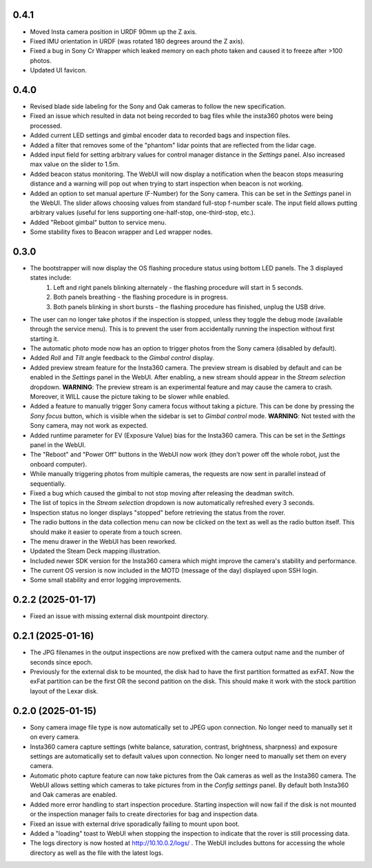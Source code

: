 0.4.1
-----------
* Moved Insta camera position in URDF 90mm up the Z axis.
* Fixed IMU orientation in URDF (was rotated 180 degrees around the Z axis).
* Fixed a bug in Sony Cr Wrapper which leaked memory on each photo taken and caused it to freeze after >100 photos.
* Updated UI favicon.

0.4.0
-----------
* Revised blade side labeling for the Sony and Oak cameras to follow the new specification.
* Fixed an issue which resulted in data not being recorded to bag files while the insta360 photos were being processed.
* Added current LED settings and gimbal encoder data to recorded bags and inspection files.
* Added a filter that removes some of the "phantom" lidar points that are reflected from the lidar cage.
* Added input field for setting arbitrary values for control manager distance in the `Settings` panel. Also increased max value on the slider to 1.5m.
* Added beacon status monitoring. The WebUI will now display a notification when the beacon stops measuring distance and a warning will pop out when trying to start inspection when beacon is not working.
* Added an option to set manual aperture (F-Number) for the Sony camera. This can be set in the `Settings` panel in the WebUI. The slider allows choosing values from standard full-stop f-number scale. The input field allows putting arbitrary values (useful for lens supporting one-half-stop, one-third-stop, etc.).
* Added "Reboot gimbal" button to service menu.
* Some stability fixes to Beacon wrapper and Led wrapper nodes.

0.3.0
-----------
* The bootstrapper will now display the OS flashing procedure status using bottom LED panels. The 3 displayed states include:
    1. Left and right panels blinking alternately - the flashing procedure will start in 5 seconds.
    2. Both panels breathing - the flashing procedure is in progress.
    3. Both panels blinking in short bursts - the flashing procedure has finished, unplug the USB drive.
* The user can no longer take photos if the inspection is stopped, unless they toggle the debug mode (available through the service menu). This is to prevent the user from accidentally running the inspection without first starting it.
* The automatic photo mode now has an option to trigger photos from the Sony camera (disabled by default).
* Added `Roll` and `Tilt` angle feedback to the `Gimbal control` display.
* Added preview stream feature for the Insta360 camera. The preview stream is disabled by default and can be enabled in the `Settings` panel in the WebUI. After enabling, a new stream should appear in the `Stream selection` dropdown. **WARNING**: The preview stream is an experimental feature and may cause the camera to crash. Moreover, it WILL cause the picture taking to be slower while enabled.
* Added a feature to manually trigger Sony camera focus without taking a picture. This can be done by pressing the `Sony focus` button, which is visible when the sidebar is set to `Gimbal control` mode. **WARNING**: Not tested with the Sony camera, may not work as expected.
* Added runtime parameter for EV (Exposure Value) bias for the Insta360 camera. This can be set in the `Settings` panel in the WebUI.
* The "Reboot" and "Power Off" buttons in the WebUI now work (they don't power off the whole robot, just the onboard computer).
* While manually triggering photos from multiple cameras, the requests are now sent in parallel instead of sequentially.
* Fixed a bug which caused the gimbal to not stop moving after releasing the deadman switch.
* The list of topics in the `Stream selection` dropdown is now automatically refreshed every 3 seconds.
* Inspection status no longer displays "stopped" before retrieving the status from the rover.
* The radio buttons in the data collection menu can now be clicked on the text as well as the radio button itself. This should make it easier to operate from a touch screen.
* The menu drawer in the WebUI has been reworked.
* Updated the Steam Deck mapping illustration.
* Included newer SDK version for the Insta360 camera which might improve the camera's stability and performance.
* The current OS version is now included in the MOTD (message of the day) displayed upon SSH login.
* Some small stability and error logging improvements.

0.2.2 (2025-01-17)
------------------
* Fixed an issue with missing external disk mountpoint directory.

0.2.1 (2025-01-16)
------------------
* The JPG filenames in the output inspections are now prefixed with the camera output name and the number of seconds since epoch.
* Previously for the external disk to be mounted, the disk had to have the first partition formatted as exFAT. Now the exFat partition can be the first OR the second patition on the disk. This should make it work with the stock partition layout of the Lexar disk.

0.2.0 (2025-01-15)
------------------
* Sony camera image file type is now automatically set to JPEG upon connection. No longer need to manually set it on every camera.
* Insta360 camera capture settings (white balance, saturation, contrast, brightness, sharpness) and exposure settings are automatically set to default values upon connection. No longer need to manually set them on every camera.
* Automatic photo capture feature can now take pictures from the Oak cameras as well as the Insta360 camera. The WebUI allows setting which cameras to take pictures from in the `Config settings` panel. By default both Insta360 and Oak cameras are enabled.
* Added more error handling to start inspection procedure. Starting inspection will now fail if the disk is not mounted or the inspection manager fails to create directories for bag and inspection data. 
* Fixed an issue with external drive sporadically failing to mount upon boot.
* Added a "loading" toast to WebUI when stopping the inspection to indicate that the rover is still processing data.
* The logs directory is now hosted at http://10.10.0.2/logs/ . The WebUI includes buttons for accessing the whole directory as well as the file with the latest logs.
